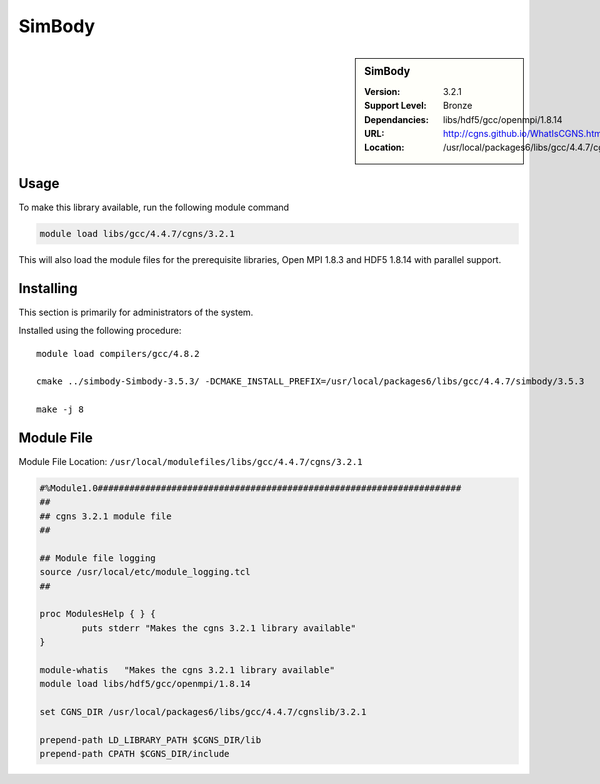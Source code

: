 .. _simbody:

SimBody
=======

.. sidebar:: SimBody

   :Version: 3.2.1
   :Support Level: Bronze
   :Dependancies: libs/hdf5/gcc/openmpi/1.8.14
   :URL: http://cgns.github.io/WhatIsCGNS.html
   :Location: /usr/local/packages6/libs/gcc/4.4.7/cgnslib


Usage
-----
To make this library available, run the following module command

.. code-block:: none

        module load libs/gcc/4.4.7/cgns/3.2.1

This will also load the module files for the prerequisite libraries, Open MPI 1.8.3 and HDF5 1.8.14 with parallel support.

Installing
----------
This section is primarily for administrators of the system.

Installed using the following procedure::

    module load compilers/gcc/4.8.2

    cmake ../simbody-Simbody-3.5.3/ -DCMAKE_INSTALL_PREFIX=/usr/local/packages6/libs/gcc/4.4.7/simbody/3.5.3

    make -j 8


Module File
-----------
Module File Location: ``/usr/local/modulefiles/libs/gcc/4.4.7/cgns/3.2.1``

.. code-block:: none

	#%Module1.0#####################################################################
	##
	## cgns 3.2.1 module file
	##

	## Module file logging
	source /usr/local/etc/module_logging.tcl
	##

	proc ModulesHelp { } {
		puts stderr "Makes the cgns 3.2.1 library available"
	}

	module-whatis   "Makes the cgns 3.2.1 library available"
	module load libs/hdf5/gcc/openmpi/1.8.14

	set CGNS_DIR /usr/local/packages6/libs/gcc/4.4.7/cgnslib/3.2.1

	prepend-path LD_LIBRARY_PATH $CGNS_DIR/lib
	prepend-path CPATH $CGNS_DIR/include
